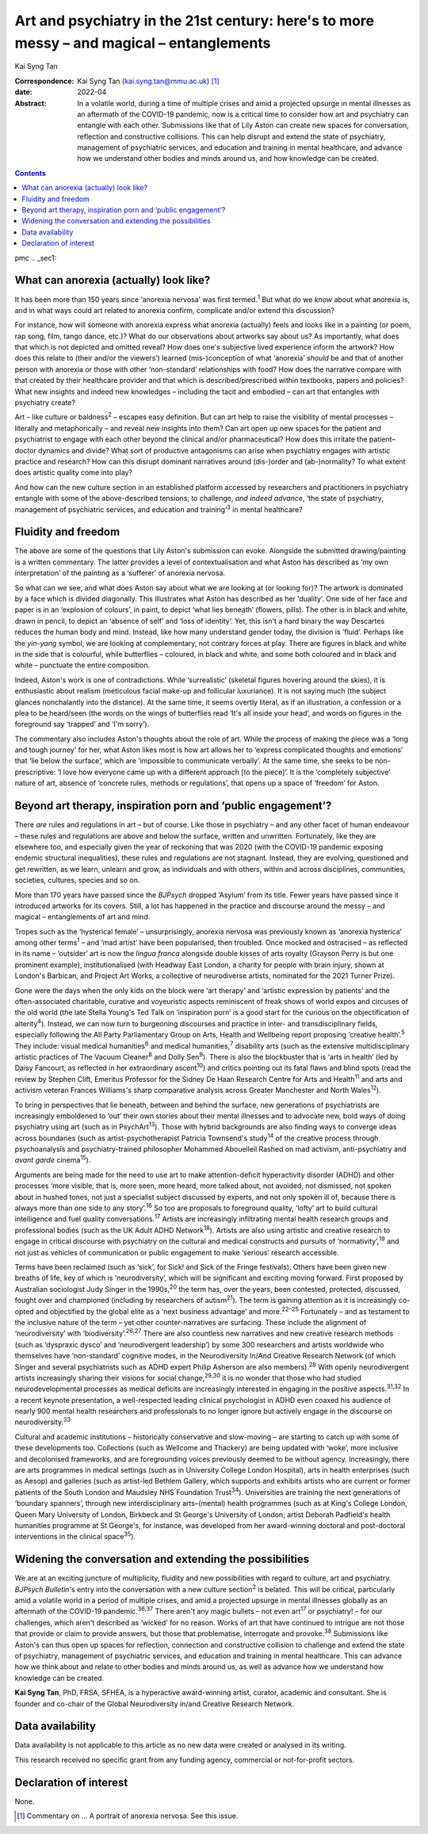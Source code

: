 ==========================================================================================
Art and psychiatry in the 21st century: here's to more messy – and magical – entanglements
==========================================================================================



Kai Syng Tan

:Correspondence: Kai Syng Tan (kai.syng.tan@mmu.ac.uk) [1]_

:date: 2022-04

:Abstract:
   In a volatile world, during a time of multiple crises and amid a
   projected upsurge in mental illnesses as an aftermath of the COVID-19
   pandemic, now is a critical time to consider how art and psychiatry
   can entangle with each other. Submissions like that of Lily Aston can
   create new spaces for conversation, reflection and constructive
   collisions. This can help disrupt and extend the state of psychiatry,
   management of psychiatric services, and education and training in
   mental healthcare, and advance how we understand other bodies and
   minds around us, and how knowledge can be created.


.. contents::
   :depth: 3
..

pmc
.. _sec1:

What can anorexia (actually) look like?
=======================================

It has been more than 150 years since ‘anorexia nervosa’ was first
termed.\ :sup:`1` But what do we *know* about what anorexia is, and in
what ways could art related to anorexia confirm, complicate and/or
extend this discussion?

For instance, how will someone with anorexia express what anorexia
(actually) feels and looks like in a painting (or poem, rap song, film,
tango dance, etc.)? What do our observations about artworks say about
us? As importantly, what does that which is not depicted and omitted
reveal? How does one's subjective lived experience inform the artwork?
How does this relate to (their and/or the viewers’) learned
(mis-)conception of what ‘anorexia’ *should* be and that of another
person with anorexia or those with other ‘non-standard’ relationships
with food? How does the narrative compare with that created by their
healthcare provider and that which is described/prescribed within
textbooks, papers and policies? What new insights and indeed new
knowledges – including the tacit and embodied – can art that entangles
with psychiatry create?

Art – like culture or baldness\ :sup:`2` – escapes easy definition. But
can art help to raise the visibility of mental processes – literally and
metaphorically – and reveal new insights into them? Can art open up new
spaces for the patient and psychiatrist to engage with each other beyond
the clinical and/or pharmaceutical? How does this irritate the
patient–doctor dynamics and divide? What sort of productive antagonisms
can arise when psychiatry engages with artistic practice and research?
How can this disrupt dominant narratives around (dis-)order and
(ab-)normality? To what extent does artistic quality come into play?

And how can the new culture section in an established platform accessed
by researchers and practitioners in psychiatry entangle with some of the
above-described tensions, to challenge, *and indeed advance*, ‘the state
of psychiatry, management of psychiatric services, and education and
training’\ :sup:`3` in mental healthcare?

.. _sec2:

Fluidity and freedom
====================

The above are some of the questions that Lily Aston's submission can
evoke. Alongside the submitted drawing/painting is a written commentary.
The latter provides a level of contextualisation and what Aston has
described as ‘my own interpretation’ of the painting as a ‘sufferer’ of
anorexia nervosa.

So what can we see, and what does Aston say about what we are looking at
(or looking for)? The artwork is dominated by a face which is divided
diagonally. This illustrates what Aston has described as her ‘duality’.
One side of her face and paper is in an ‘explosion of colours’, in
paint, to depict ‘what lies beneath’ (flowers, pills). The other is in
black and white, drawn in pencil, to depict an ‘absence of self’ and
‘loss of identity’. Yet, this isn't a hard binary the way Descartes
reduces the human body and mind. Instead, like how many understand
gender today, the division is ‘fluid’. Perhaps like the *yin-yang*
symbol, we are looking at complementary, not contrary forces at play.
There are figures in black and white in the side that is colourful,
while butterflies – coloured, in black and white, and some both coloured
and in black and white – punctuate the entire composition.

Indeed, Aston's work is one of contradictions. While ‘surrealistic’
(skeletal figures hovering around the skies), it is enthusiastic about
realism (meticulous facial make-up and follicular luxuriance). It is not
saying much (the subject glances nonchalantly into the distance). At the
same time, it seems overtly literal, as if an illustration, a confession
or a plea to be heard/seen (the words on the wings of butterflies read
‘It's all inside your head’, and words on figures in the foreground say
‘trapped’ and ‘I'm sorry’).

The commentary also includes Aston's thoughts about the role of art.
While the process of making the piece was a ‘long and tough journey’ for
her, what Aston likes most is how art allows her to ‘express complicated
thoughts and emotions’ that ‘lie below the surface’, which are
‘impossible to communicate verbally’. At the same time, she seeks to be
non-prescriptive: ‘I love how everyone came up with a different approach
[to the piece]’. It is the ‘completely subjective’ nature of art,
absence of ‘concrete rules, methods or regulations’, that opens up a
space of ‘freedom’ for Aston.

.. _sec3:

Beyond art therapy, inspiration porn and ‘public engagement’?
=============================================================

There *are* rules and regulations in art – but of course. Like those in
psychiatry – and any other facet of human endeavour – these rules and
regulations are above and below the surface, written and unwritten.
Fortunately, like they are elsewhere too, and especially given the year
of reckoning that was 2020 (with the COVID-19 pandemic exposing endemic
structural inequalities), these rules and regulations are not stagnant.
Instead, they are evolving, questioned and get rewritten, as we learn,
unlearn and grow, as individuals and with others, within and across
disciplines, communities, societies, cultures, species and so on.

More than 170 years have passed since the *BJPsych* dropped ‘Asylum’
from its title. Fewer years have passed since it introduced artworks for
its covers. Still, a lot has happened in the practice and discourse
around the messy – and magical – entanglements of art and mind.

Tropes such as the ‘hysterical female’ – unsurprisingly, anorexia
nervosa was previously known as ‘anorexia hysterica’ among other
terms\ :sup:`1` – and ‘mad artist’ have been popularised, then troubled.
Once mocked and ostracised – as reflected in its name – ‘outsider’ art
is now the *lingua franca* alongside double kisses of arts royalty
(Grayson Perry is but one prominent example), institutionalised (with
Headway East London, a charity for people with brain injury, shown at
London's Barbican, and Project Art Works, a collective of neurodiverse
artists, nominated for the 2021 Turner Prize).

Gone were the days when the only kids on the block were ‘art therapy’
and ‘artistic expression by patients’ and the often-associated
charitable, curative and voyeuristic aspects reminiscent of freak shows
of world expos and circuses of the old world (the late Stella Young's
Ted Talk on ‘inspiration porn’ is a good start for the curious on the
objectification of alterity\ :sup:`4`). Instead, we can now turn to
burgeoning discourses and practice in inter- and transdisciplinary
fields, especially following the All Party Parliamentary Group on Arts,
Health and Wellbeing report proposing ‘creative health’.\ :sup:`5` They
include: visual medical humanities\ :sup:`6` and medical
humanities,\ :sup:`7` disability arts (such as the extensive
multidisciplinary artistic practices of The Vacuum Cleaner\ :sup:`8` and
Dolly Sen\ :sup:`9`). There is also the blockbuster that is ‘arts in
health’ (led by Daisy Fancourt, as reflected in her extraordinary
ascent\ :sup:`10`) and critics pointing out its fatal flaws and blind
spots (read the review by Stephen Clift, Emeritus Professor for the
Sidney De Haan Research Centre for Arts and Health\ :sup:`11` and arts
and activism veteran Frances Williams's sharp comparative analysis
across Greater Manchester and North Wales\ :sup:`12`).

To bring in perspectives that lie beneath, between and behind the
surface, new generations of psychiatrists are increasingly emboldened to
‘out’ their own stories about their mental illnesses and to advocate
new, bold ways of doing psychiatry using art (such as in
PsychArt\ :sup:`13`). Those with hybrid backgrounds are also finding
ways to converge ideas across boundaries (such as artist-psychotherapist
Patricia Townsend's study\ :sup:`14` of the creative process through
psychoanalysis and psychiatry-trained philosopher Mohammed Abouelleil
Rashed on mad activism, anti-psychiatry and *avant garde*
cinema\ :sup:`15`).

Arguments are being made for the need to use art to make
attention-deficit hyperactivity disorder (ADHD) and other processes
‘more visible, that is, more seen, more heard, more talked about, not
avoided, not dismissed, not spoken about in hushed tones, not just a
specialist subject discussed by experts, and not only spoken ill of,
because there is always more than one side to any story’.\ :sup:`16` So
too are proposals to foreground quality, ‘lofty’ art to build cultural
intelligence and fuel quality conversations.\ :sup:`17` Artists are
increasingly infiltrating mental health research groups and professional
bodies (such as the UK Adult ADHD Network\ :sup:`18`). Artists are also
using artistic and creative research to engage in critical discourse
with psychiatry on the cultural and medical constructs and pursuits of
‘normativity’,\ :sup:`19` and not just as vehicles of communication or
public engagement to make ‘serious’ research accessible.

Terms have been reclaimed (such as ‘sick’, for Sick! and Sick of the
Fringe festivals). Others have been given new breaths of life, key of
which is ‘neurodiversity’, which will be significant and exciting moving
forward. First proposed by Australian sociologist Judy Singer in the
1990s,\ :sup:`20` the term has, over the years, been contested,
protected, discussed, fought over and championed (including by
researchers of autism\ :sup:`21`). The term is gaining attention as it
is increasingly co-opted and objectified by the global elite as a ‘next
business advantage’ and more.\ :sup:`22–25` Fortunately – and as
testament to the inclusive nature of the term – yet other
counter-narratives are surfacing. These include the alignment of
‘neurodiversity’ with ‘biodiversity’.\ :sup:`26,27` There are also
countless new narratives and new creative research methods (such as
‘dyspraxic dysco’ and ‘neurodivergent leadership’) by some 300
researchers and artists worldwide who themselves have ‘non-standard’
cognitive modes, in the Neurodiversity In/And Creative Research Network
(of which Singer and several psychiatrists such as ADHD expert Philip
Asherson are also members).\ :sup:`28` With openly neurodivergent
artists increasingly sharing their visions for social
change,\ :sup:`29,30` it is no wonder that those who had studied
neurodevelopmental processes as medical deficits are increasingly
interested in engaging in the positive aspects.\ :sup:`31,32` In a
recent keynote presentation, a well-respected leading clinical
psychologist in ADHD even coaxed his audience of nearly 900 mental
health researchers and professionals to no longer ignore but actively
engage in the discourse on neurodiversity.\ :sup:`33`

Cultural and academic institutions – historically conservative and
slow-moving – are starting to catch up with some of these developments
too. Collections (such as Wellcome and Thackery) are being updated with
‘woke’, more inclusive and decolonised frameworks, and are foregrounding
voices previously deemed to be without agency. Increasingly, there are
arts programmes in medical settings (such as in University College
London Hospital), arts in health enterprises (such as Aesop) and
galleries (such as artist-led Bethlem Gallery, which supports and
exhibits artists who are current or former patients of the South London
and Maudsley NHS Foundation Trust\ :sup:`34`). Universities are training
the next generations of ‘boundary spanners’, through new
interdisciplinary arts–(mental) health programmes (such as at King's
College London, Queen Mary University of London, Birkbeck and St
George's University of London; artist Deborah Padfield's health
humanities programme at St George's, for instance, was developed from
her award-winning doctoral and post-doctoral interventions in the
clinical space\ :sup:`35`).

.. _sec4:

Widening the conversation and extending the possibilities
=========================================================

We are at an exciting juncture of multiplicity, fluidity and new
possibilities with regard to culture, art and psychiatry. *BJPsych
Bulletin*'s entry into the conversation with a new culture
section\ :sup:`2` is belated. This will be critical, particularly amid a
volatile world in a period of multiple crises, and amid a projected
upsurge in mental illnesses globally as an aftermath of the COVID-19
pandemic.\ :sup:`36,37` There aren't any magic bullets – not even
art\ :sup:`17` or psychiatry! – for our challenges, which aren't
described as ‘wicked’ for no reason. Works of art that have continued to
intrigue are not those that provide or claim to provide answers, but
those that problematise, interrogate and provoke.\ :sup:`38` Submissions
like Aston's can thus open up spaces for reflection, connection and
constructive collision to challenge and extend the state of psychiatry,
management of psychiatric services, and education and training in mental
healthcare. This can advance how we think about and relate to other
bodies and minds around us, as well as advance how we understand how
knowledge can be created.

**Kai Syng Tan**, PhD, FRSA, SFHEA, is a hyperactive award-winning
artist, curator, academic and consultant. She is founder and co-chair of
the Global Neurodiversity in/and Creative Research Network.

.. _sec-das1:

Data availability
=================

Data availability is not applicable to this article as no new data were
created or analysed in its writing.

This research received no specific grant from any funding agency,
commercial or not-for-profit sectors.

.. _nts4:

Declaration of interest
=======================

None.

.. [1]
   Commentary on … A portrait of anorexia nervosa. See this issue.
